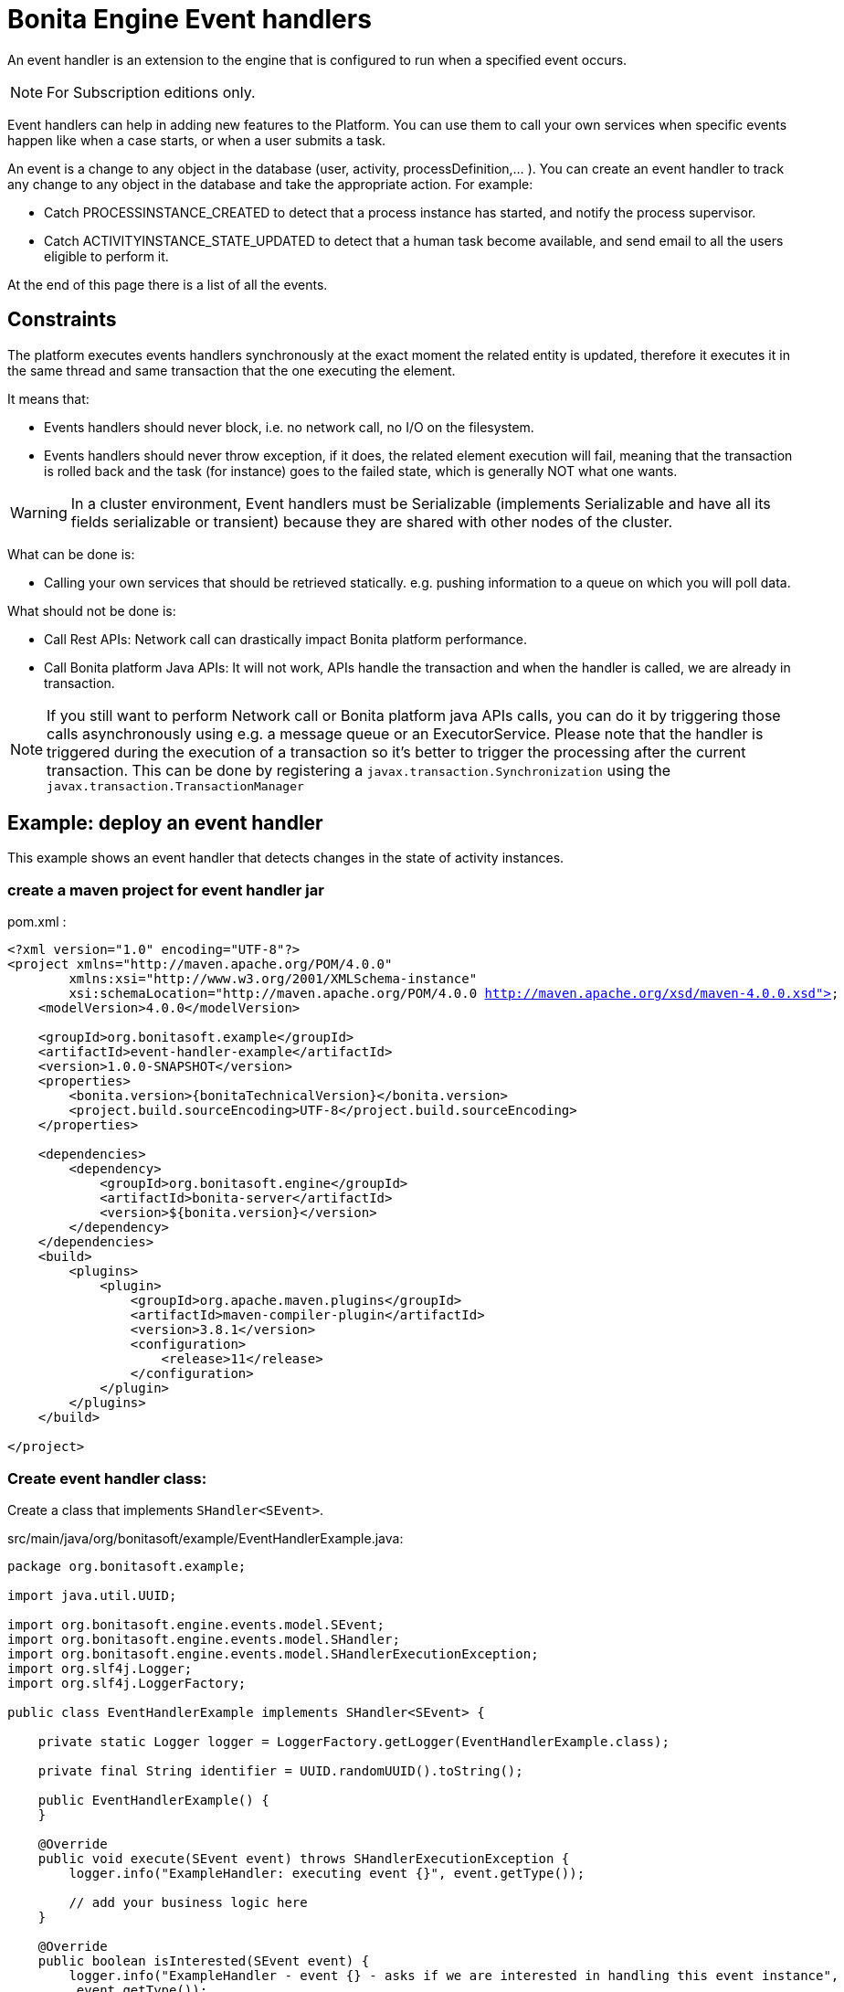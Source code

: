 = Bonita Engine Event handlers
:page-aliases: ROOT:event-handlers.adoc
:description: An event handler is an extension to the engine that is configured to run when a specified event occurs.

{description}

[NOTE]
====
For Subscription editions only.
====

Event handlers can help in adding new features to the Platform. You can use them to call your own services when specific events
happen like when a case starts, or when a user submits a task.

An event is a change to any object in the database (user, activity, processDefinition,... ).
You can create an event handler to track any change to any object in the database and take the appropriate action. For example:

* Catch PROCESSINSTANCE_CREATED to detect that a process instance has started, and notify the process supervisor.
* Catch ACTIVITYINSTANCE_STATE_UPDATED to detect that a human task become available, and send email to all the users eligible to perform it.

At the end of this page there is a list of all the events.

== Constraints

The platform executes events handlers synchronously at the exact moment the related entity is updated, therefore it executes
it in the same thread and same transaction that the one executing the element.

It means that:

* Events handlers should never block, i.e. no network call, no I/O on the filesystem.
* Events handlers should never throw exception, if it does, the related element execution will fail, meaning that the transaction is rolled back and the task (for instance) goes to the failed state, which is generally NOT what one wants.

[WARNING]
====
In a cluster environment, Event handlers must be Serializable (implements Serializable and have all its fields serializable or transient) because they are shared with other nodes of the cluster.
====

What can be done is:

* Calling your own services that should be retrieved statically. e.g. pushing information to a queue on which you will poll data.

What should not be done is:

* Call Rest APIs: Network call can drastically impact Bonita platform performance.
* Call Bonita platform Java APIs: It will not work, APIs handle the transaction and when the handler is called, we are already in transaction.

[NOTE]
====
If you still want to perform Network call or Bonita platform java APIs calls, you can do it by triggering those calls asynchronously using e.g. a message queue or an ExecutorService.
Please note that the handler is triggered during the execution of a transaction so it's better to trigger the processing after the current transaction. This can be done by registering a `javax.transaction.Synchronization` using the `javax.transaction.TransactionManager`
====

== Example: deploy an event handler

This example shows an event handler that detects changes in the state of activity instances.

=== create a maven project for event handler jar

pom.xml :

// for the 'subs' parameter, see https://docs.asciidoctor.org/asciidoc/latest/subs/apply-subs-to-blocks/
[source,xml,subs="+macros"]
----
<?xml version="1.0" encoding="UTF-8"?>
<project xmlns="http://maven.apache.org/POM/4.0.0"
        xmlns:xsi="http://www.w3.org/2001/XMLSchema-instance"
        xsi:schemaLocation="http://maven.apache.org/POM/4.0.0 http://maven.apache.org/xsd/maven-4.0.0.xsd">
    <modelVersion>4.0.0</modelVersion>

    <groupId>org.bonitasoft.example</groupId>
    <artifactId>event-handler-example</artifactId>
    <version>1.0.0-SNAPSHOT</version>
    <properties>
        <bonita.version>pass:a[{bonitaTechnicalVersion}]</bonita.version>
        <project.build.sourceEncoding>UTF-8</project.build.sourceEncoding>
    </properties>

    <dependencies>
        <dependency>
            <groupId>org.bonitasoft.engine</groupId>
            <artifactId>bonita-server</artifactId>
            <version>${bonita.version}</version>
        </dependency>
    </dependencies>
    <build>
        <plugins>
            <plugin>
                <groupId>org.apache.maven.plugins</groupId>
                <artifactId>maven-compiler-plugin</artifactId>
                <version>3.8.1</version>
                <configuration>
                    <release>11</release>
                </configuration>
            </plugin>
        </plugins>
    </build>

</project>
----

=== Create event handler class:

Create a class that implements `SHandler<SEvent>`.

src/main/java/org/bonitasoft/example/EventHandlerExample.java:

[source,java]
----
package org.bonitasoft.example;

import java.util.UUID;

import org.bonitasoft.engine.events.model.SEvent;
import org.bonitasoft.engine.events.model.SHandler;
import org.bonitasoft.engine.events.model.SHandlerExecutionException;
import org.slf4j.Logger;
import org.slf4j.LoggerFactory;

public class EventHandlerExample implements SHandler<SEvent> {

    private static Logger logger = LoggerFactory.getLogger(EventHandlerExample.class);

    private final String identifier = UUID.randomUUID().toString();

    public EventHandlerExample() {
    }

    @Override
    public void execute(SEvent event) throws SHandlerExecutionException {
        logger.info("ExampleHandler: executing event {}", event.getType());

        // add your business logic here
    }

    @Override
    public boolean isInterested(SEvent event) {
        logger.info("ExampleHandler - event {} - asks if we are interested in handling this event instance",
         event.getType());
        // add your business logic here
        // for this example purpose, assume we are always interested
        return true;
    }

    @Override
    public String getIdentifier() {
        return identifier;
    }
}
----

=== Deploy jar

* Build event-handle-example-1.0-SNAPSHOT.jar using `mvn clean install` maven command.
* Copy event-handle-example-1.0-SNAPSHOT.jar in webapps/bonita/WEB-INF/lib/ folder (for tomcat bundle)

=== Register an event handler

An event handler is registered on an event by adding an entry to the appropriate map. The list of handlers registered can be extended in the xref:runtime:bonita-platform-setup.adoc[`bonita-tenant-sp-custom.xml`] file:

[source,xml]
----
<beans xmlns="http://www.springframework.org/schema/beans" xmlns:xsi="http://www.w3.org/2001/XMLSchema-instance" xmlns:p="http://www.springframework.org/schema/p"
      xsi:schemaLocation="http://www.springframework.org/schema/beans http://www.springframework.org/schema/beans/spring-beans-3.0.xsd">

    <!-- add event handler bean definition -->
    <bean id="myEventHandlerExample" class="org.bonitasoft.example.EventHandlerExample">
    </bean>

    <bean id="eventHandlers" class="org.springframework.beans.factory.config.MapFactoryBean">
        <property name="targetMapClass">
            <value>java.util.HashMap</value>
        </property>
        <property name="sourceMap">
            <map>
                <entry key="PROCESSINSTANCE_STATE_UPDATED" value-ref="myEventHandlerExample"/>
            </map>
        </property>
    </bean>

</beans>
----

=== Test it

Restart web server and run a basic process and check bonita log file in folder tomcat/logs:

[source,log]
----
INFOS: THREAD_ID=78 | HOSTNAME=gt | ExampleHandler: event PROCESSINSTANCE_STATE_UPDATED - asks if we are interested in handling this event instance
...
INFOS: THREAD_ID=78 | HOSTNAME=gt | ExampleHandler: executing event PROCESSINSTANCE_STATE_UPDATED
----

== Filter an event

An event handler contains a filter, `isInterested`, which detects the relevant instances of the event.
The example below shows how to use the State Id of a flow node to filter for a particular state (in this case, failed).
Flownode State Ids are defined in the subclasses of `org.bonitasoft.engine.core.process.instance.api.states.FlowNodeState`.
There is no exhaustive list; the set of states is extensible without notice.

[source,groovy]
----
public boolean isInterested(SEvent event) {
    boolean isInterested = false;

    // Get the object associated with the event
    Object eventObject = event.getObject();

    // Check that event is related to a task
    if (eventObject instanceof SFlowNodeInstance) {
        SFlowNodeInstance flowNodeInstance = (SFlowNodeInstance) eventObject;

        // Verify that state of the task is failed. See
        // FailedActivityStateImpl
        isInterested = (flowNodeInstance.getStateId() == 3);
    }

    return isInterested;
}
----

Event handlers are recursive, that is, if an event handler itself modifies something and triggers an event, the relevant event handler is called. This means you might need to include loop detection in your event handler.

== Event list

This is a snapshot of the events used in the Engine.

|===
|  |

| Service
| Events

| ActivityInstanceServiceImpl
| ACTIVITYINSTANCE_CREATED, HUMAN_TASK_INSTANCE_ASSIGNEE_UPDATED, ACTIVITYINSTANCE_STATE_UPDATED, ACTIVITY_INSTANCE_TOKEN_COUNT_UPDATED, HIDDEN_TASK_CREATED, HIDDEN_TASK_DELETED, PENDINGACTIVITYMAPPING_CREATED, PENDINGACTIVITYMAPPING_DELETED

| ActorMappingServiceImpl
| ACTOR_CREATED, ACTOR_DELETED, ACTOR_UPDATED, ACTOR_MEMBER_CREATED, ACTOR_MEMBER_DELETED

| CategoryServiceImpl
| CATEGORY_CREATED, CATEGORY_DELETED, CATEGORY_UPDATED

| CommandServiceImpl
| COMMAND_CREATED, COMMAND_DELETED, COMMAND_UPDATED

| SCommentServiceImpl
| COMMENT_CREATED, COMMENT_DELETED

| ConnectorInstanceServiceImpl
| CONNECTOR_INSTANCE_CREATED, CONNECTOR_INSTANCE_DELETED, CONNECTOR_INSTANCE_STATE_UPDATED, CONNECTOR_INSTANCE_UPDATED

| DependencyServiceImpl
| DEPENDENCY_CREATED, DEPENDENCYMAPPING_CREATED, DEPENDENCY_DELETED, DEPENDENCYMAPPING_DELETED, DEPENDENCY_UPDATED, DEPENDENCYMAPPING_UPDATED

| DocumentMappingServiceImpl
| DOCUMENTMAPPING_CREATED, DOCUMENTMAPPING_DELETED, DOCUMENTMAPPING_UPDATED

| SEventInstanceServiceImpl
| EVENT_INSTANCE_CREATED, EVENT_TRIGGER_INSTANCE_CREATED, EVENT_TRIGGER_INSTANCE_DELETED, MESSAGE_INSTANCE_CREATED, MESSAGE_INSTANCE_DELETED, MESSAGE_INSTANCE_UPDATED

| ExternalIdentityMappingServiceImpl
| EXTERNAL_IDENTITY_MAPPING_CREATED, EXTERNAL_IDENTITY_MAPPING_DELETED

| FlowNodeInstanceServiceImpl
| FLOWNODE_INSTANCE_DELETED

| GatewayInstanceServiceImpl
| GATEWAYINSTANCE_CREATED, GATEWAYINSTANCE_HITBYS_UPDATED, GATEWAYINSTANCE_STATE_UPDATED

| IdentityServiceImpl
| GROUP_CREATED, GROUP_DELETED, GROUP_UPDATED, METADATA_CREATED, METADATA_DELETED, METADATA_UPDATED, METADATAVALUE_CREATED, METADATAVALUE_DELETED, METADATAVALUE_UPDATED, ROLE_UPDATED, ROLE_CREATED, ROLE_DELETED, USER_UPDATED, USER_CREATED, USER_DELETED, USER_CONTACT_INFO_UPDATED, USER_CONTACT_INFO_CREATED, USER_CONTACT_INFO_DELETED, USERMEMBERSHIP_UPDATED, USERMEMBERSHIP_CREATED, USERMEMBERSHIP_DELETED

| JobServiceImpl
| JOB_DESCRIPTOR_CREATED, JOB_DESCRIPTOR_DELETED, JOB_PARAMETER_CREATED, JOB_PARAMETER_DELETED, JOB_LOG_CREATED, JOB_LOG_DELETED

| JobWrapper
| JOB_COMPLETED, JOB_EXECUTING

| ProcessDefinitionServiceImpl
| PROCESSDEFINITION_CREATED, PROCESSDEFINITION_DELETED, PROCESSDEFINITION_DEPLOY_INFO_UPDATED, PROCESSDEFINITION_IS_DISABLED_UPDATED, PROCESSDEFINITION_IS_ENABLED_UPDATED, PROCESSDEFINITION_IS_RESOLVED_UPDATED

| ProcessInstanceServiceImpl
| PROCESS_INSTANCE_CATEGORY_STATE_UPDATED, PROCESSINSTANCE_CREATED, PROCESSINSTANCE_DELETED, PROCESSINSTANCE_STATE_UPDATED, PROCESSINSTANCE_UPDATED

| ProfileServiceImpl
| PROFILE_CREATED, PROFILE_DELETED, PROFILE_UPDATED, ENTRY_PROFILE_CREATED, ENTRY_PROFILE_DELETED, ENTRY_PROFILE_UPDATED, PROFILE_MEMBER_DELETED

| SupervisorMappingServiceImpl
| SUPERVISOR_CREATED, SUPERVISOR_DELETED

|===
